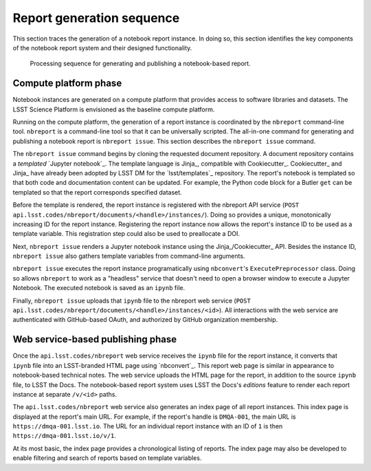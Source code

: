 .. _sequence:

Report generation sequence
==========================

This section traces the generation of a notebook report instance.
In doing so, this section identifies the key components of the notebook report system and their designed functionality.

.. figure:: nbreport-workflow.png

   Processing sequence for generating and publishing a notebook-based report.

Compute platform phase
----------------------

Notebook instances are generated on a compute platform that provides access to software libraries and datasets.
The LSST Science Platform is envisioned as the baseline compute platform.

Running on the compute platform, the generation of a report instance is coordinated by the ``nbreport`` command-line tool.
``nbreport`` is a command-line tool so that it can be universally scripted.
The all-in-one command for generating and publishing a notebook report is ``nbreport issue``.
This section describes the ``nbreport issue`` command.

The ``nbreport issue`` command begins by cloning the requested document repository.
A document repository contains a *templated* `Jupyter notebook`_.
The template language is Jinja_\ , compatible with Cookiecutter_.
Cookiecutter_ and Jinja_ have already been adopted by LSST DM for the `lsst/templates`_ repository.
The report's notebook is templated so that both code and documentation content can be updated.
For example, the Python code block for a Butler ``get`` can be templated so that the report corresponds specified dataset.

Before the template is rendered, the report instance is registered with the nbreport API service (``POST api.lsst.codes/nbreport/documents/<handle>/instances/``).
Doing so provides a unique, monotonically increasing ID for the report instance.
Registering the report instance now allows the report's instance ID to be used as a template variable.
This registration step could also be used to preallocate a DOI.

Next, ``nbreport issue`` renders a Jupyter notebook instance using the Jinja_/Cookiecutter_ API.
Besides the instance ID, ``nbreport issue`` also gathers template variables from command-line arguments.

``nbreport issue`` executes the report instance programatically using ``nbconvert``\ 's ``ExecutePreprocessor`` class.
Doing so allows ``nbreport`` to work as a "headless" service that doesn't need to open a browser window to execute a Jupyter Notebook.
The executed notebook is saved as an ``ipynb`` file.

Finally, ``nbreport issue`` uploads that ``ipynb`` file to the nbreport web service (``POST api.lsst.codes/nbreport/documents/<handle>/instances/<id>``).
All interactions with the web service are authenticated with GitHub-based OAuth, and authorized by GitHub organization membership.

Web service-based publishing phase
----------------------------------

Once the ``api.lsst.codes/nbreport`` web service receives the ``ipynb`` file for the report instance, it converts that ``ipynb`` file into an LSST-branded HTML page using `nbconvert`_.
This report web page is similar in appearance to notebook-based technical notes.
The web service uploads the HTML page for the report, in addition to the source ``ipynb`` file, to LSST the Docs.
The notebook-based report system uses LSST the Docs's *editions* feature to render each report instance at separate ``/v/<id>`` paths.

The ``api.lsst.codes/nbreport`` web service also generates an index page of all report instances.
This index page is displayed at the report's main URL.
For example, if the report's handle is ``DMQA-001``, the main URL is ``https://dmqa-001.lsst.io``.
The URL for an individual report instance with an ID of ``1`` is then ``https://dmqa-001.lsst.io/v/1``.

At its most basic, the index page provides a chronological listing of reports.
The index page may also be developed to enable filtering and search of reports based on template variables.
